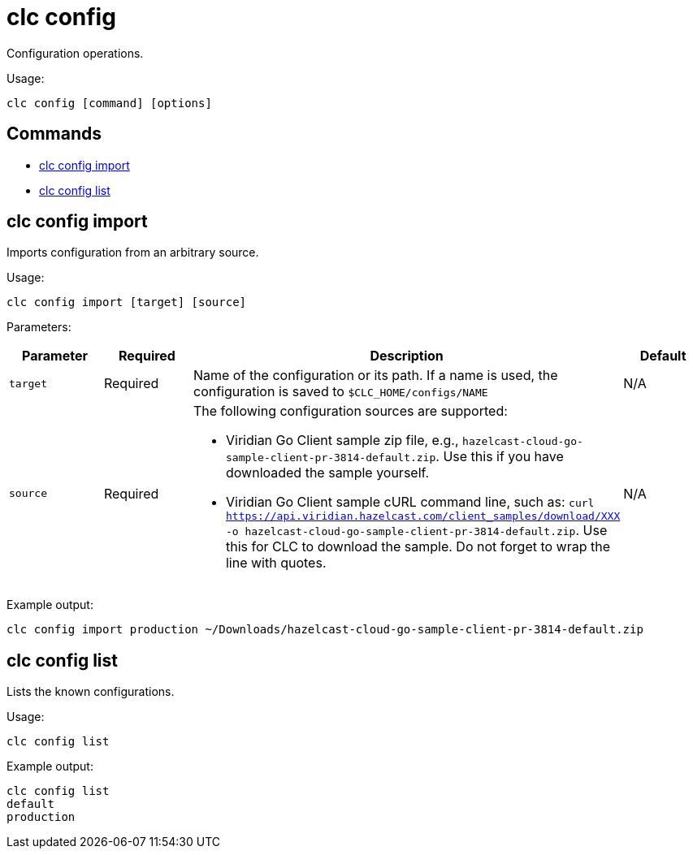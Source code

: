 = clc config

Configuration operations.

Usage:

[source,bash]
----
clc config [command] [options]
----

== Commands

* <<clc-config-import, clc config import>>
* <<clc-config-list, clc config list>>

== clc config import

Imports configuration from an arbitrary source.

Usage:

[source,bash]
----
clc config import [target] [source]
----

Parameters:

[cols="1m,1a,2a,1a"]
|===
|Parameter|Required|Description|Default

|`target`
|Required
|Name of the configuration or its path. If a name is used, the configuration is saved to `$CLC_HOME/configs/NAME`
|N/A

|`source`
|Required
|The following configuration sources are supported:

* Viridian Go Client sample zip file, e.g., `hazelcast-cloud-go-sample-client-pr-3814-default.zip`. Use this if you have downloaded the sample yourself.
* Viridian Go Client sample cURL command line, such as: `curl https://api.viridian.hazelcast.com/client_samples/download/XXX -o hazelcast-cloud-go-sample-client-pr-3814-default.zip`. Use this for CLC to download the sample. Do not forget to wrap the line with quotes.

|N/A

|===

Example output:

[source,bash]
----
clc config import production ~/Downloads/hazelcast-cloud-go-sample-client-pr-3814-default.zip
----

== clc config list

Lists the known configurations.

Usage:

[source,bash]
----
clc config list
----

Example output:

[source,bash]
----
clc config list
default
production
----
